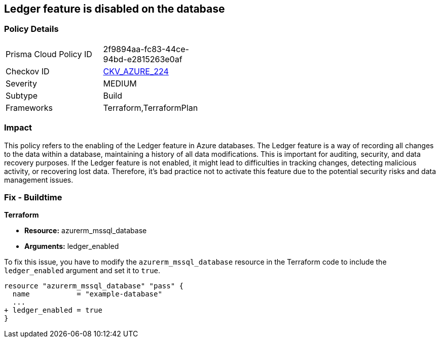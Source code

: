 
== Ledger feature is disabled on the database

=== Policy Details

[width=45%]
[cols="1,1"]
|===
|Prisma Cloud Policy ID
| 2f9894aa-fc83-44ce-94bd-e2815263e0af

|Checkov ID
| https://github.com/bridgecrewio/checkov/blob/main/checkov/terraform/checks/resource/azure/SQLDatabaseLedgerEnabled.py[CKV_AZURE_224]

|Severity
|MEDIUM

|Subtype
|Build

|Frameworks
|Terraform,TerraformPlan

|===

=== Impact
This policy refers to the enabling of the Ledger feature in Azure databases. The Ledger feature is a way of recording all changes to the data within a database, maintaining a history of all data modifications. This is important for auditing, security, and data recovery purposes. If the Ledger feature is not enabled, it might lead to difficulties in tracking changes, detecting malicious activity, or recovering lost data. Therefore, it's bad practice not to activate this feature due to the potential security risks and data management issues.

=== Fix - Buildtime

*Terraform*

* *Resource:* azurerm_mssql_database
* *Arguments:* ledger_enabled

To fix this issue, you have to modify the `azurerm_mssql_database` resource in the Terraform code to include the `ledger_enabled` argument and set it to `true`. 

[source,hcl]
----
resource "azurerm_mssql_database" "pass" {
  name           = "example-database"
  ...
+ ledger_enabled = true
}
----

